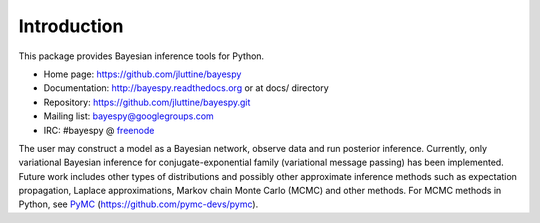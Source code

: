 Introduction
============

This package provides Bayesian inference tools for Python.

* Home page: https://github.com/jluttine/bayespy

* Documentation: http://bayespy.readthedocs.org or at docs/ directory

* Repository: https://github.com/jluttine/bayespy.git

* Mailing list: bayespy@googlegroups.com

* IRC: #bayespy @ `freenode <http://freenode.net/>`_


The user may construct a model as a Bayesian network, observe data and
run posterior inference.  Currently, only variational Bayesian
inference for conjugate-exponential family (variational message
passing) has been implemented.  Future work includes other types of
distributions and possibly other approximate inference methods such as
expectation propagation, Laplace approximations, Markov chain Monte
Carlo (MCMC) and other methods.  For MCMC methods in Python, see `PyMC
<https://github.com/pymc-devs/pymc>`_
(https://github.com/pymc-devs/pymc).
